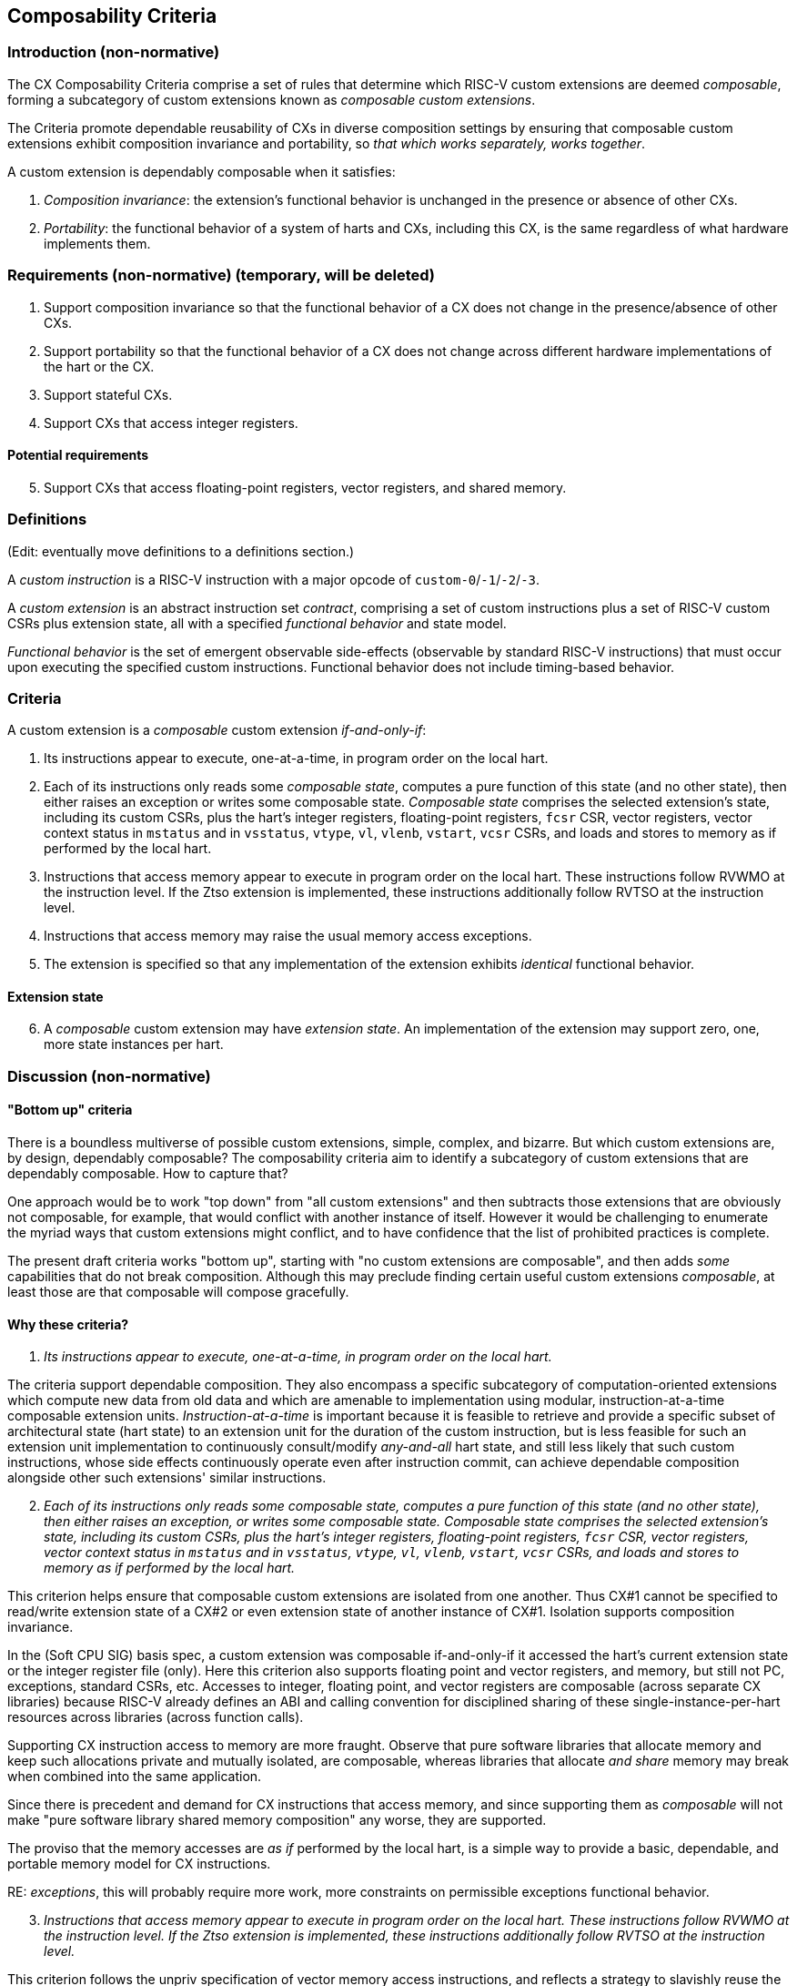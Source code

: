 [[criteria]]
== Composability Criteria

=== Introduction (non-normative)

The CX Composability Criteria comprise a set of rules that determine which
RISC-V custom extensions are deemed _composable_, forming a subcategory
of custom extensions known as _composable custom extensions_.

The Criteria promote dependable reusability of CXs in diverse composition
settings by ensuring that composable custom extensions exhibit composition
invariance and portability, so _that which works separately, works
together_.

A custom extension is dependably composable when it satisfies:

1. _Composition invariance_: the extension's functional behavior is
unchanged in the presence or absence of other CXs.

2. _Portability_: the functional behavior of a system of harts and CXs,
including this CX, is the same regardless of what hardware implements
them.

=== Requirements (non-normative) (temporary, will be deleted)

1. Support composition invariance so that the functional behavior of a
CX does not change in the presence/absence of other CXs.

2. Support portability so that the functional behavior of a CX does not
change across different hardware implementations of the hart or the CX.

3. Support stateful CXs.

4. Support CXs that access integer registers.

==== Potential requirements

[start=5]
5. Support CXs that access floating-point registers, vector registers,
and shared memory.

=== Definitions
(Edit: eventually move definitions to a definitions section.)

A _custom instruction_ is a RISC-V instruction with a major opcode of `custom-0`/`-1`/`-2`/`-3`.

A _custom extension_ is an abstract instruction set _contract_, comprising
a set of custom instructions plus a set of RISC-V custom CSRs plus
extension state, all with a specified _functional behavior_ and state model.

_Functional behavior_ is the set of emergent observable side-effects
(observable by standard RISC-V instructions) that must occur upon
executing the specified custom instructions. Functional behavior does
not include timing-based behavior.

=== Criteria
A custom extension is a _composable_ custom extension _if-and-only-if_:

1. Its instructions appear to execute, one-at-a-time, in program order
on the local hart.

2. Each of its instructions only reads some _composable state_, computes
a pure function of this state (and no other state), then either raises
an exception or writes some composable state. _Composable state_
comprises the selected extension's state, including its custom CSRs,
plus the hart's integer registers, floating-point registers, `fcsr` CSR,
vector registers, vector context status in `mstatus` and in `vsstatus`,
`vtype`, `vl`, `vlenb`, `vstart`, `vcsr` CSRs, and loads and stores to
memory as if performed by the local hart.

3. Instructions that access memory appear to execute in program order
on the local hart. These instructions follow RVWMO at the instruction
level. If the Ztso extension is implemented, these instructions
additionally follow RVTSO at the instruction level.

4. Instructions that access memory may raise the usual memory access
exceptions.

5. The extension is specified so that any implementation of the extension
exhibits _identical_ functional behavior.

==== Extension state

[start=6]
6. A _composable_ custom extension may have _extension state_. An
implementation of the extension may support zero, one, more state
instances per hart.

=== Discussion (non-normative)

==== "Bottom up" criteria

There is a boundless multiverse of possible custom extensions, simple,
complex, and bizarre. But which custom extensions are, by design,
dependably composable? The composability criteria aim to identify a
subcategory of custom extensions that are dependably composable. How to
capture that?

One approach would be to work "top down" from "all custom extensions"
and then subtracts those extensions that are obviously not composable,
for example, that would conflict with another instance of itself. However
it would be challenging to enumerate the myriad ways that custom
extensions might conflict, and to have confidence that the list of
prohibited practices is complete.

The present draft criteria works "bottom up", starting with "no custom
extensions are composable", and then adds _some_ capabilities that do
not break composition. Although this may preclude finding certain useful
custom extensions _composable_, at least those are that composable will
compose gracefully.

==== Why these criteria?

1. _Its instructions appear to execute, one-at-a-time, in program order
on the local hart._

The criteria support dependable composition. They also encompass a
specific subcategory of computation-oriented extensions which compute new
data from old data and which are amenable to implementation using modular,
instruction-at-a-time composable extension units. _Instruction-at-a-time_
is important because it is feasible to retrieve and provide a specific
subset of architectural state (hart state) to an extension unit for
the duration of the custom instruction, but is less feasible for such an
extension unit implementation to continuously consult/modify _any-and-all_
hart state, and still less likely that such custom instructions, whose
side effects continuously operate even after instruction commit,
can achieve dependable composition alongside other such extensions'
similar instructions.

[start=2]
2. _Each of its instructions only reads some composable state, computes
a pure function of this state (and no other state), then either raises
an exception, or writes some composable state. Composable state
comprises the selected extension's state, including its custom CSRs,
plus the hart's integer registers, floating-point registers, `fcsr` CSR,
vector registers, vector context status in `mstatus` and in `vsstatus`,
`vtype`, `vl`, `vlenb`, `vstart`, `vcsr` CSRs, and loads and stores to
memory as if performed by the local hart._

This criterion helps ensure that composable custom extensions are isolated
from one another. Thus CX#1 cannot be specified to read/write extension
state of a CX#2 or even extension state of another instance of CX#1.
Isolation supports composition invariance.

In the (Soft CPU SIG) basis spec, a custom extension was composable
if-and-only-if it accessed the hart's current extension state or the
integer register file (only). Here this criterion also supports floating
point and vector registers, and memory, but still not PC, exceptions,
standard CSRs, etc. Accesses to integer, floating point, and vector
registers are composable (across separate CX libraries) because RISC-V
already defines an ABI and calling convention for disciplined sharing
of these single-instance-per-hart resources across libraries (across
function calls).

Supporting CX instruction access to memory are more fraught. Observe
that pure software libraries that allocate memory and keep such
allocations private and mutually isolated, are composable, whereas
libraries that allocate _and share_ memory may break when combined into
the same application.

Since there is precedent and demand for CX instructions that access
memory, and since supporting them as _composable_ will not make "pure
software library shared memory composition" any worse, they are supported.

The proviso that the memory accesses are _as if_ performed by the local
hart, is a simple way to provide a basic, dependable, and portable memory
model for CX instructions.

RE: _exceptions_, this will probably require more work, more constraints
on permissible exceptions functional behavior.

[start=3]
3. _Instructions that access memory appear to execute in program order
on the local hart. These instructions follow RVWMO at the instruction
level. If the Ztso extension is implemented, these instructions
additionally follow RVTSO at the instruction level._

This criterion follows the unpriv specification of vector memory access
instructions, and reflects a strategy to slavishly reuse the vector memory
model for CX instructions.

So, following vector memory access instructions' lead, _at least_ the
criteria should support memory access instructions that issue zero or
more loads, or zero or more stores. Perhaps they should allow any ordering
of all the accesses that occur from one instruction. Perhaps they should
a allow specific constrained ordering of the accesses. Perhaps too they
should be able to issue any number of loads and stores. Perhaps not. _TBD._

There is also precedent, and demand, for other more _DMA-like_ memory
models for custom instructions, supporting block memory transfers
that are not necessarily ordered with respect to the hart's ordinary
loads and stores, or that incur fences, or that may use a different virtual
memory address map, but these _less constrained_ models do not provide a clear
path to dependable composition and portability of CX libraries across
implementations, and so are not supported in the criteria.

[start=4]
4. _Instructions that access memory may raise the usual memory access
exceptions._

This follows from supporting CXs that access memory.

[start=5]
5. _The extension is specified so that any implementation of the extension
exhibits identical functional behavior._

This criterion aims to require _portability_ of any composable
custom extension, supporting reuse of CX libraries across different
implementations of a composable custom extension. It may be too strong --
for example, it denies _composability_ of a true random number generator
extension -- this would entail a different definition of _functional
behavior_.

[start=6]
6. _A composable custom extension may have extension state. An
implementation of the extension may support zero, one, more state
instances per hart._

The second sentence "A implementation ..." has nothing to do with
composability criteria of extensions (abstract contracts) per se, but
is included to remind the reader that a hart may over time be able to
select and issue CX instructions to more than one instance of a given CX.

==== Examples

Which of the following custom extensions' custom instructions pass these criteria?

1. `dotprod rd,rs1,rs2`: `X[rd] = state.accum += X[rs1] * X[rs2];` Composable.

2. `dotprod2 rd,rs1,rs2`: `X[rd] = state.accum += X[rs1] * X[rs2] + X[rs1+1] * X[rs2+1];` Composable.

3. `hash16 rd`: `X[rd] = hash(x16,x17,...,x31);` Composable.

4. `hash4KB rd,disp(rs1)`: `X[rd] = hash_mem(disp(rs1), 4096);`
Composable. In practice, dependably composable if the 4KB buffer is not shared-writeable
with other custom extensions.

5. `reg2 rs1,rs2`: `state.(a,b) = (X[rs1], X[rs2]);` `;;` `func4 rd,rs1,rs2`: `X[rd] = func4(state.a, state.b, X[rs1], X[rs2]);`
Composable. (The two custom instructions `reg2` and `func4` are each composable.)

6. `sort rs1,rs2`: `sort [(key,value)]` (array of `X[rs2]` XLEN-bit pairs in memory at `X[rs1]`).
Composable. In practice, dependably composable if the array in memory is not shared
with other CXs.

7. `begin_async rs1` : `state.FSM.start(X[rs1]);` `;; ... ;;` `end_async rd,rs1,rs2` : `X[rd] = f(X[rs1], X[rs2], state.FSM);`
Composable. The pair of instructions begins and later completes a
computation upon the extensions' state.  The computation proceeds
continuously during the interval, but is only _observable_ as updates
to extension state manifest during `end_async`.

8. `watch rs1,rs2`: trap whenever `X[rs1] == X[rs2]`.
Not composable. Its behavior extends beyond the execution of the instruction.

9. `stream-register rs1,rs2`: PULP-like stream semantic registers: stream `mem[rs1]`, `mem[rs1+4]`, etc. through `X[rs2]`.
Not composable.  Its behavior extends beyond the execution of the instruction.

10. `loop rs1,imm`: repeat next `imm` instructions, `X[rs1]` times.
Not composable. PC access is not _composable state_. Also, `loop` does not manifest one-instruction-at-a-time behavior.
